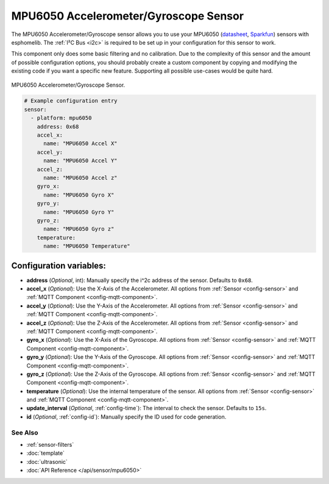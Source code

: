 MPU6050 Accelerometer/Gyroscope Sensor
======================================

The MPU6050 Accelerometer/Gyroscope sensor allows you to use your MPU6050
(`datasheet <https://www.invensense.com/wp-content/uploads/2015/02/MPU-6000-Datasheet1.pdf>`__,
`Sparkfun`_) sensors with
esphomelib. The :ref:`I²C Bus <i2c>` is
required to be set up in your configuration for this sensor to work.

This component only does some basic filtering and no calibration. Due to the complexity of
this sensor and the amount of possible configuration options, you should probably
create a custom component by copying and modifying the existing code if you want a specific
new feature. Supporting all possible use-cases would be quite hard.


.. figure:: images/mpu6050-full.jpg
    :align: center
    :width: 50.0%

    MPU6050 Accelerometer/Gyroscope Sensor.

.. _Sparkfun: https://www.sparkfun.com/products/11028

.. figure:: images/mpu6050-ui.png
    :align: center
    :width: 80.0%

.. code:: yaml

    # Example configuration entry
    sensor:
      - platform: mpu6050
        address: 0x68
        accel_x:
          name: "MPU6050 Accel X"
        accel_y:
          name: "MPU6050 Accel Y"
        accel_z:
          name: "MPU6050 Accel z"
        gyro_x:
          name: "MPU6050 Gyro X"
        gyro_y:
          name: "MPU6050 Gyro Y"
        gyro_z:
          name: "MPU6050 Gyro z"
        temperature:
          name: "MPU6050 Temperature"

Configuration variables:
~~~~~~~~~~~~~~~~~~~~~~~~

- **address** (*Optional*, int): Manually specify the i^2c address of the sensor. Defaults to ``0x68``.
- **accel_x** (*Optional*): Use the X-Axis of the Accelerometer. All options from
  :ref:`Sensor <config-sensor>` and :ref:`MQTT Component <config-mqtt-component>`.
- **accel_y** (*Optional*): Use the Y-Axis of the Accelerometer. All options from
  :ref:`Sensor <config-sensor>` and :ref:`MQTT Component <config-mqtt-component>`.
- **accel_z** (*Optional*): Use the Z-Axis of the Accelerometer. All options from
  :ref:`Sensor <config-sensor>` and :ref:`MQTT Component <config-mqtt-component>`.
- **gyro_x** (*Optional*): Use the X-Axis of the Gyroscope. All options from
  :ref:`Sensor <config-sensor>` and :ref:`MQTT Component <config-mqtt-component>`.
- **gyro_y** (*Optional*): Use the Y-Axis of the Gyroscope. All options from
  :ref:`Sensor <config-sensor>` and :ref:`MQTT Component <config-mqtt-component>`.
- **gyro_z** (*Optional*): Use the Z-Axis of the Gyroscope. All options from
  :ref:`Sensor <config-sensor>` and :ref:`MQTT Component <config-mqtt-component>`.
- **temperature** (*Optional*): Use the internal temperature of the sensor. All options from
  :ref:`Sensor <config-sensor>` and :ref:`MQTT Component <config-mqtt-component>`.
- **update_interval** (*Optional*, :ref:`config-time`): The interval to check the sensor. Defaults to ``15s``.
- **id** (*Optional*, :ref:`config-id`): Manually specify the ID used for code generation.

See Also
^^^^^^^^

- :ref:`sensor-filters`
- :doc:`template`
- :doc:`ultrasonic`
- :doc:`API Reference </api/sensor/mpu6050>`
